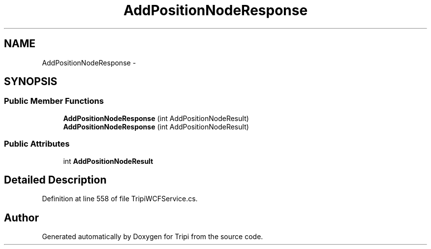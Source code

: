 .TH "AddPositionNodeResponse" 3 "18 Feb 2010" "Version revision 98" "Tripi" \" -*- nroff -*-
.ad l
.nh
.SH NAME
AddPositionNodeResponse \- 
.SH SYNOPSIS
.br
.PP
.SS "Public Member Functions"

.in +1c
.ti -1c
.RI "\fBAddPositionNodeResponse\fP (int AddPositionNodeResult)"
.br
.ti -1c
.RI "\fBAddPositionNodeResponse\fP (int AddPositionNodeResult)"
.br
.in -1c
.SS "Public Attributes"

.in +1c
.ti -1c
.RI "int \fBAddPositionNodeResult\fP"
.br
.in -1c
.SH "Detailed Description"
.PP 
Definition at line 558 of file TripiWCFService.cs.

.SH "Author"
.PP 
Generated automatically by Doxygen for Tripi from the source code.
